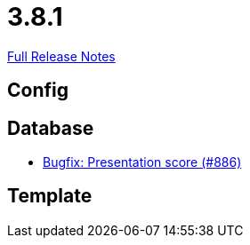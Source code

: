 // SPDX-FileCopyrightText: 2023 Artemis Changelog Contributors
//
// SPDX-License-Identifier: CC-BY-SA-4.0

= 3.8.1

link:https://github.com/ls1intum/Artemis/releases/tag/3.8.1[Full Release Notes]

== Config



== Database

* link:https://www.github.com/ls1intum/Artemis/commit/fbfc710240e0deb4aa265431f53e07093ea372b9/[Bugfix: Presentation score (#886)]


== Template
